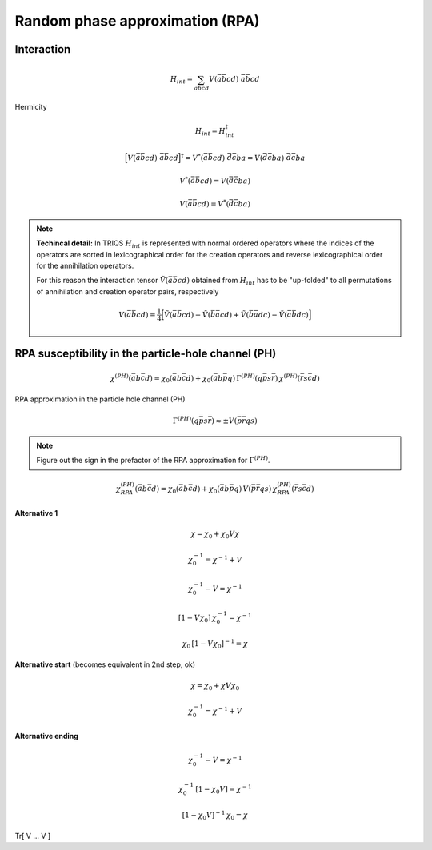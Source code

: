 .. _rpa:

Random phase approximation (RPA)
================================

Interaction
-----------

.. math::
   H_{int} =
   \sum_{abcd} V(\bar{a}\bar{b}cd) \,\, \bar{a} \bar{b} c d

Hermicity
   
.. math::
   H_{int} = H_{int}^{\dagger}

.. math::
   \Big[ V(\bar{a}\bar{b}cd) \,\, \bar{a}\bar{b}cd  \Big]^\dagger
   =
   V^*(\bar{a}\bar{b}cd) \,\, \bar{d} \bar{c} b a
   =
   V(\bar{d}\bar{c}ba) \,\, \bar{d} \bar{c} b a
   
.. math::
   V^*(\bar{a}\bar{b}cd) = V(\bar{d}\bar{c}ba)

.. math::
   V(\bar{a}\bar{b}cd) = V^*(\bar{d}\bar{c}ba)

.. note::

   **Techincal detail:** In TRIQS :math:`H_{int}` is represented with normal ordered operators where the indices of the operators are sorted in lexicographical order for the creation operators and reverse lexicographical order for the annihilation operators.

   For this reason the interaction tensor :math:`\tilde{V}(\bar{a}\bar{b}cd)` obtained from :math:`H_{int}` has to be "up-folded" to all permutations of annihilation and creation operator pairs, respectively

   .. math::
      V(\bar{a}\bar{b}cd) =
      \frac{1}{4}
      \Big[
        \tilde{V}(\bar{a}\bar{b}cd)
        - \tilde{V}(\bar{b}\bar{a}cd)
	+ \tilde{V}(\bar{b}\bar{a}dc)
	- \tilde{V}(\bar{a}\bar{b}dc)
      \Big]

RPA susceptibility in the particle-hole channel (PH)
----------------------------------------------------

.. math::
   \chi^{(PH)}(\bar{a}b\bar{c}d) =
   \chi_0(\bar{a}b\bar{c}d)
   + \chi_0(\bar{a}b\bar{p}q) \,
     \Gamma^{(PH)}(q\bar{p}s\bar{r}) \,
     \chi^{(PH)}(\bar{r}s\bar{c}d)

RPA approximation in the particle hole channel (PH)

.. math::
   \Gamma^{(PH)}(q\bar{p}s\bar{r}) \approx \pm V(\bar{p}\bar{r}qs)

.. note::
   Figure out the sign in the prefactor of the RPA approximation for :math:`\Gamma^{(PH)}`.
   
.. math::
   \chi^{(PH)}_{RPA}(\bar{a}b\bar{c}d) =
   \chi_0(\bar{a}b\bar{c}d)
   + \chi_0(\bar{a}b\bar{p}q) \,
     V(\bar{p}\bar{r}qs) \,
     \chi^{(PH)}_{RPA}(\bar{r}s\bar{c}d)

**Alternative 1**

.. math::
   \chi = \chi_0 + \chi_0 V \chi
     
.. math::
   \chi_0^{-1} = \chi^{-1} + V

.. math::
   \chi_0^{-1} - V = \chi^{-1} 

.. math::
   [1 - V \chi_0] \, \chi_0^{-1} = \chi^{-1} 

.. math::
   \chi_0 \, [1 - V \chi_0]^{-1} = \chi


**Alternative start** (becomes equivalent in 2nd step, ok)

.. math::
   \chi = \chi_0 + \chi V \chi_0

.. math::
   \chi_0^{-1} = \chi^{-1} + V


**Alternative ending** 

.. math::
   \chi_0^{-1} - V = \chi^{-1} 

.. math::
   \chi_0^{-1} \, [ 1 - \chi_0 V ] = \chi^{-1}
   
.. math::
   [ 1 - \chi_0 V ]^{-1} \, \chi_0 = \chi
   

\Tr[ V ... V ]
